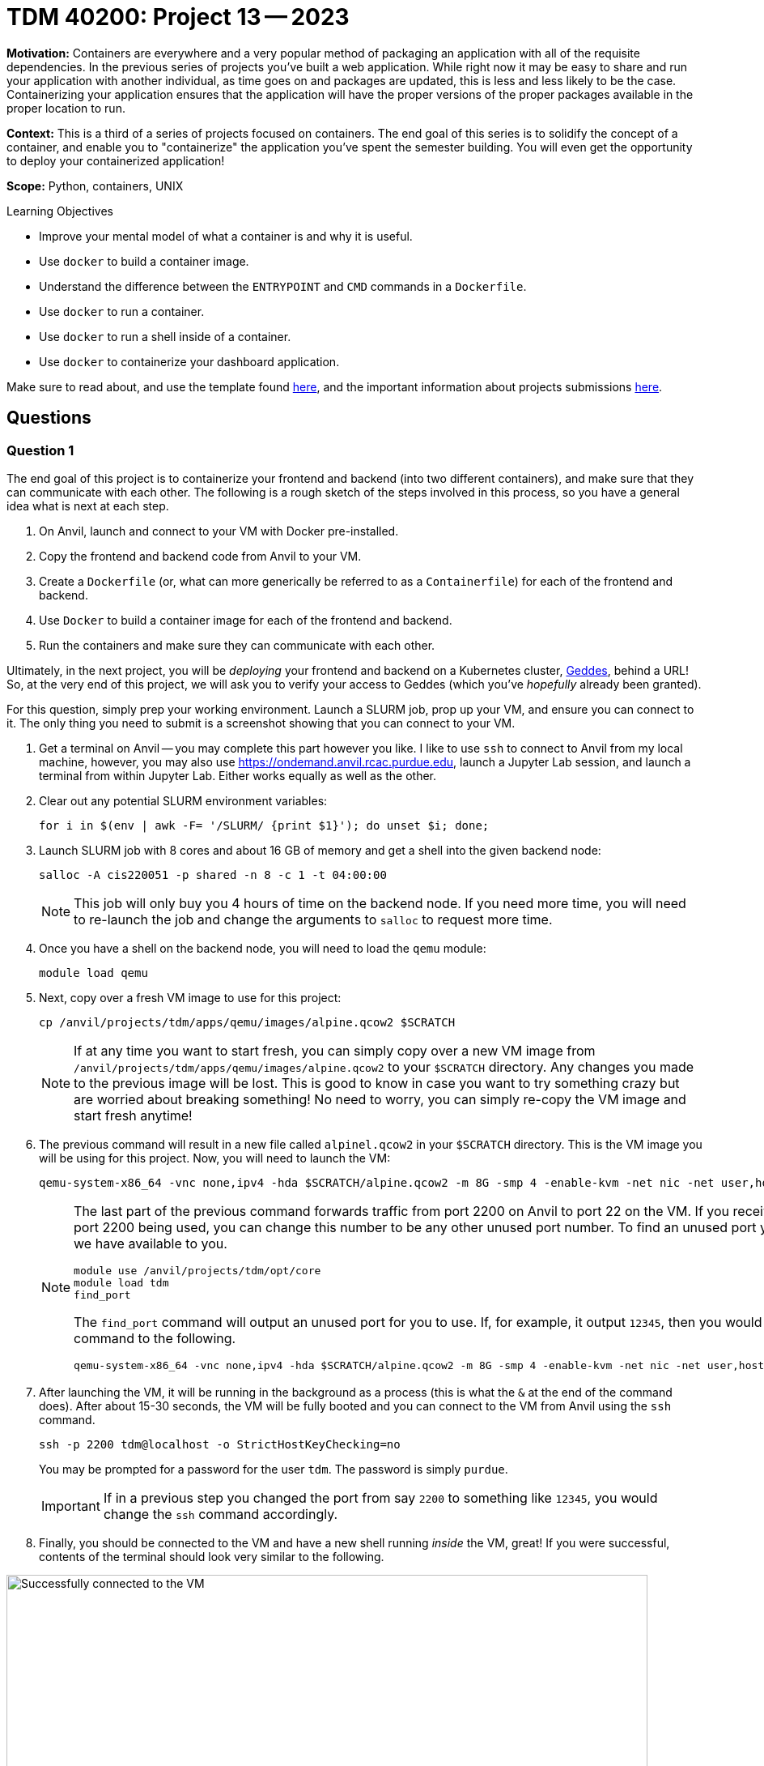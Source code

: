 = TDM 40200: Project 13 -- 2023

**Motivation:** Containers are everywhere and a very popular method of packaging an application with all of the requisite dependencies. In the previous series of projects you've built a web application. While right now it may be easy to share and run your application with another individual, as time goes on and packages are updated, this is less and less likely to be the case. Containerizing your application ensures that the application will have the proper versions of the proper packages available in the proper location to run.

**Context:** This is a third of a series of projects focused on containers. The end goal of this series is to solidify the concept of a container, and enable you to "containerize" the application you've spent the semester building. You will even get the opportunity to deploy your containerized application!

**Scope:** Python, containers, UNIX

.Learning Objectives
****
- Improve your mental model of what a container is and why it is useful.
- Use `docker` to build a container image.
- Understand the difference between the `ENTRYPOINT` and `CMD` commands in a `Dockerfile`.
- Use `docker` to run a container.
- Use `docker` to run a shell inside of a container.
- Use `docker` to containerize your dashboard application.
****

Make sure to read about, and use the template found xref:templates.adoc[here], and the important information about projects submissions xref:submissions.adoc[here].

== Questions

=== Question 1

The end goal of this project is to containerize your frontend and backend (into two different containers), and make sure that they can communicate with each other. The following is a rough sketch of the steps involved in this process, so you have a general idea what is next at each step.

. On Anvil, launch and connect to your VM with Docker pre-installed.
. Copy the frontend and backend code from Anvil to your VM.
. Create a `Dockerfile` (or, what can more generically be referred to as a `Containerfile`) for each of the frontend and backend.
. Use `Docker` to build a container image for each of the frontend and backend.
. Run the containers and make sure they can communicate with each other.

Ultimately, in the next project, you will be _deploying_ your frontend and backend on a Kubernetes cluster, https://www.rcac.purdue.edu/compute/geddes[Geddes], behind a URL! So, at the very end of this project, we will ask you to verify your access to Geddes (which you've _hopefully_ already been granted).

For this question, simply prep your working environment. Launch a SLURM job, prop up your VM, and ensure you can connect to it. The only thing you need to submit is a screenshot showing that you can connect to your VM.

. Get a terminal on Anvil -- you may complete this part however you like. I like to use `ssh` to connect to Anvil from my local machine, however, you may also use https://ondemand.anvil.rcac.purdue.edu, launch a Jupyter Lab session, and launch a terminal from within Jupyter Lab. Either works equally as well as the other.
. Clear out any potential SLURM environment variables:
+
[source,bash]
----
for i in $(env | awk -F= '/SLURM/ {print $1}'); do unset $i; done;
----
+
. Launch SLURM job with 8 cores and about 16 GB of memory and get a shell into the given backend node:
+
[source,bash]
----
salloc -A cis220051 -p shared -n 8 -c 1 -t 04:00:00
----
+
[NOTE]
====
This job will only buy you 4 hours of time on the backend node. If you need more time, you will need to re-launch the job and change the arguments to `salloc` to request more time.
====
+
. Once you have a shell on the backend node, you will need to load the `qemu` module:
+
[source,bash]
----
module load qemu
----
+
. Next, copy over a fresh VM image to use for this project:
+
[source,bash]
----
cp /anvil/projects/tdm/apps/qemu/images/alpine.qcow2 $SCRATCH
----
+
[NOTE]
====
If at any time you want to start fresh, you can simply copy over a new VM image from `/anvil/projects/tdm/apps/qemu/images/alpine.qcow2` to your `$SCRATCH` directory. Any changes you made to the previous image will be lost. This is good to know in case you want to try something crazy but are worried about breaking something! No need to worry, you can simply re-copy the VM image and start fresh anytime!
====
+
. The previous command will result in a new file called `alpinel.qcow2` in your `$SCRATCH` directory. This is the VM image you will be using for this project. Now, you will need to launch the VM:
+
[source,bash]
----
qemu-system-x86_64 -vnc none,ipv4 -hda $SCRATCH/alpine.qcow2 -m 8G -smp 4 -enable-kvm -net nic -net user,hostfwd=tcp::2200-:22 &
----
+
[NOTE]
====
The last part of the previous command forwards traffic from port 2200 on Anvil to port 22 on the VM. If you receive an error about port 2200 being used, you can change this number to be any other unused port number. To find an unused port you can use a utility we have available to you.

[source,bash]
----
module use /anvil/projects/tdm/opt/core
module load tdm
find_port
----

The `find_port` command will output an unused port for you to use. If, for example, it output `12345`, then you would change the `qemu` command to the following.

[source,bash]
----
qemu-system-x86_64 -vnc none,ipv4 -hda $SCRATCH/alpine.qcow2 -m 8G -smp 4 -enable-kvm -net nic -net user,hostfwd=tcp::12345-:22 &
----
====
+
. After launching the VM, it will be running in the background as a process (this is what the `&` at the end of the command does). After about 15-30 seconds, the VM will be fully booted and you can connect to the VM from Anvil using the `ssh` command. 
+
[source,bash]
----
ssh -p 2200 tdm@localhost -o StrictHostKeyChecking=no
----
+ 
You may be prompted for a password for the user `tdm`. The password is simply `purdue`.
+
[IMPORTANT]
====
If in a previous step you changed the port from say `2200` to something like `12345`, you would change the `ssh` command accordingly.
====
. Finally, you should be connected to the VM and have a new shell running _inside_ the VM, great! If you were successful, contents of the terminal should look very similar to the following.

image::figure51.webp[Successfully connected to the VM, width=792, height=500, loading=lazy, title="Successfully connected to the VM"]

[IMPORTANT]
====
If at any time you would like to "save" your progress and restart the project at a later date or time, you can do this by exiting the VM by running the `exit` command. Next, type `jobs` to find the `qemu` job number (probably 1). Finally, bring the `qemu` command to the foreground by typing either `fg 1` or `fg %1` followed by Ctrl+c. This will kill the VM and you can restart the project at a later date or time by simply using the same `alpine.qcow2` image you used previously.
====

.Items to submit
====
- Code used to solve this problem.
- Output from running the code.
====

=== Question 2

The next step is to copy the application `/anvil/projects/tdm/etc/project13` _and_ the database `/anvil/projects/tdm/data/movies_and_tv/imdb.db` to the VM (the database belongs in `/home/tdm` for this project). You can do this by using the `scp` command. `scp` uses `ssh` to securely transfer files between hosts. Remember, your VM is essentially another machine with open port 2200 for `ssh` (and `scp`). Figure out how to accomplish this task and then copy the application to the VM.

For this question, submit a screenshot of the following on the VM.

[source,bash]
----
ls -la /home/tdm/project13/frontend
ls -la /home/tdm/project13/frontend/templates
ls -la /home/tdm/project13/backend/api
----

.Items to submit
====
- Code used to solve this problem.
- Output from running the code.
====

=== Question 3

Create two `Dockerfile` files:

- `/home/tdm/project13/frontend/Dockerfile`
- `/home/tdm/project13/backend/Dockerfile`

As long as your images build and work correctly, you can use any base image you want. However, if you want the potential to get better/faster help (via Piazza), you should use the following base image: `python:3.11.3-slim-bullseye` (https://hub.docker.com/_/python/tags?page=1&name=3.11).

Here are some general guidelines for your `Dockerfile` files.

**Frontend**

. Use the `python:3.11.3-slim-bullseye` base image.
. Optionally use the `WORKDIR` command to set an internal (to the container) working directory `/app`.
. Copy the `project13/frontend` directory to the container, maybe in the `/app` workdir.
+
[TIP]
====
You can use `COPY . /app/` to copy the contents of the current directory (the directory where your `Dockerfile` lives) to the `/app` directory in the container.
====
+
. Install the required Python packages using `pip`.
+
[TIP]
====
The following are the required Python packages: `httpx` and `"fastapi[all]"` (the double quotes are needed).
====
+
. Use `EXPOSE` to mark port 8888 as being used by the container.
. Use `CMD` or `ENTRYPOINT` to start the application.
+
[TIP]
====
Use the `--host` argument to `uvicorn` and specify `0.0.0.0` to broadcast on all network interfaces.
====
+
[TIP]
====
Since you are running your application from a different perspective than before, you will need to modify `backend.endpoints:app` to `endpoints:app`.
====

[TIP]
====
To build the image, you can use the following command.

[source,bash]
----
cd /home/tdm/project13/frontend
docker build -t client .
----
====

**Backend**

. Use the `python:3.11.3-slim-bullseye` base image.
. Optionally use the `WORKDIR` command to set an internal (to the container) working directory `/app`.
. Copy the `project13/frontend` directory to the container, maybe in the `/app` workdir.
+
[TIP]
====
You can use `COPY . /app/` to copy the contents of the current directory (the directory where your `Dockerfile` lives) to the `/app` directory in the container.
====
+
. Install the required Python packages using `pip`.
+
[TIP]
====
The following are the required Python packages: `httpx`, `"fastapi[all]"`, `aiosql==7.2`, and `pydantic` (the double quotes are needed).
====
+
. Use `EXPOSE` to mark port 7777 as being used by the container.
. Use `VOLUME` to specify a mount point _inside_ the container. This will be where we will mount `imdb.db` so that our application can access the databse _outside_ of the container. You should use the location `/data`.
. Use `CMD` or `ENTRYPOINT` to start the application.
+
[TIP]
====
Use the `--host` argument to `uvicorn` and specify `0.0.0.0` to broadcast on all network interfaces.
====
+
[TIP]
====
Since you are running your application from a different perspective than before, you will need to modify `frontend.api.api:app` to `api.api:app`.
====

[TIP]
====
To build the image, you can use the following command.

[source,bash]
----
cd /home/tdm/project13/backend
docker build -t server .
----
====

For this question, include the contents of both of your `Dockerfile` files in your submission. If you make mistakes and need to modify your `Dockerfile` files in future questions, please update your submission for this question to be the functioning `Dockerfile` files.

.Items to submit
====
- Code used to solve this problem.
- Output from running the code.
====

=== Question 4

Okay, awesome! You now have a couple of container images built and available on your VM, named `client` and `server`. You should be able to see these images by running the following command.

[source,bash]
----
docker images
----

Okay, the next step is to _run_ both of the containers, making sure that they can communicate. Our ultimate goal here is to run the following command and get the following results.

[source,bash]
----
curl localhost:8888/people/nm0000148
----

.results
----
<html>
    <head>
        <title>Harrison Ford</title>
        <script src="https://unpkg.com/htmx.org@1.8.6"></script>
    </head>
    <body>
        <div hx-target="this" hx-swap="outerHTML">
            <div>
                <label for="person_id">Person ID:</label> nm0000148
            </div>
            <div>
                <label for="name">Name:</label> Harrison Ford
            </div>
            <div>
                <label for="born">Born:</label> 1942
            </div>
            <div>
                <label for="died">Died:</label> None
            </div>
            <button hx-get="http://localhost:8888/people/nm0000148/update">Click to update</button>
        </div>
    </body>
</html>
----

We want those results because it demonstrates, in a single command, a variety of important things:

. We can access the frontend from the host machine (our VM).
. The frontend can access the backend.
. The backend can access the database.

This is enough evidence for us to say that our containers are communicating properly and are good enough to deploy (in the next project).

First thing is first. By default, Docker will add any running container to the `bridge` network. You can see this network listed by running the following.

[source,bash]
----
docker network ls
----

.output
----
NETWORK ID     NAME      DRIVER    SCOPE
6c21df067202   bridge    bridge    local
8acdd7457852   host      host      local
78e8c707cf0c   none      null      local
----

In theory, if you ran our frontend on the network on 0.0.0.0:8888 and the server on the same network at 0.0.0.0:7777, they should be able to communicate. However, with the way we have our frontend configured in `endpoints.py`, it will not work. We can't just specify `localhost` and move on, instead, we would need to specify the actual IP address that the server is assigned on the `bridge` network. This is a bit of a pain, so we are going to create a new user network and run our containers on that network. This way, we can refer to other containers on the same network by their _name_ rather than their IP address.

Let's create this network. We can call it anything, however, we will call it `tdm-net`.

[source,bash]
----
docker network create tdm-net
----

Upon success, you should see the network in your list of networks.

[source,bash]
----
docker network ls
----

.output
----
NETWORK ID     NAME      DRIVER    SCOPE
6c21df067202   bridge    bridge    local
8acdd7457852   host      host      local
78e8c707cf0c   none      null      local
40574054296e   tdm-net   bridge    local
----

Now, in order to run our client (frontend) and server (backend) on the `tdm-net` network, we just need to add `--net tdm-net` to our `docker run` commands. Great!

**Frontend**

[TIP]
====
The `-p` flag is used to specify port mappings. The format is `host_port:container_port`. In this case, we are mapping port 8888 on the host to port 8888 on the container.
====

[TIP]
====
It would be best to run this container using `-dit`, liked discussed in the previous project.
====

[TIP]
====
Don't forget to run this container on the `tdm-net` network!
====

**Backend**

[TIP]
====
By default, we have `endpoints.py` setup to target our host with name `server` and port `7777`. For this to continue to work, you will want to specify the _name_ (which should be "server") of the server container using the `--name` argument with `docker run`.
====

[TIP]
====
The `-p` flag is used to specify port mappings. The format is `host_port:container_port`. In this case, we are mapping port 7777 on the host to port 7777 on the container.
====

[TIP]
====
It would be best to run this container using `-dit`, liked discussed in the previous project.
====

[TIP]
====
Use the `--mount` argument to mount the `/home/tdm/imdb.db` database _outside_ of the container to `/data/imdb.db` _inside_ of the container. Remember, in the `Dockerfile` for the server we specified this location, `/data`, as a mount point for the database. The `type` of the mount is `bind`. See https://docs.docker.com/engine/reference/commandline/run/#mount[here] for more help.
====

[TIP]
====
Don't forget to run this container on the `tdm-net` network!
====

**General tips**

[TIP]
====
You can see if your containers are running properly by running `docker ps`. You should see both containers running.
====

[TIP]
====
If you need to tear down a running container _named_ `server`, in order to run a newer version of the container, you can run the following.

[source,bash]
----
docker kill server # when you use the --name server argument, this name replaces the automatically created names
docker rm server # otherwise, when trying to run a new container with the name server, you will get an error
----
====

[TIP]
====
If `curl http://localhost:8888/people/nm0000148` does not return what you expect -- you can figure out what is going on by peeking at the _frontend_ logs. You can do this by running the following.

[source,bash]
----
docker logs client # this assumes that you used the --name client argument
----
====

[TIP]
====
If you want to "pop into" a running container, for example, the client, you can do so by running the following.

[source,bash]
----
docker exec -it client /bin/bash
----
====

[NOTE]
====
You may be wondering _why_ we are using `VOLUME` and the `--mount` arguments. The reason why is that, if we were to include `imdb.db` _inside_ the container, via something like `COPY imdb.db /data/imdb.db`, then the database would _not_ be persisted in the case where the container is stopped or restarted. This is a _bad_ situation. To avoid this, we simply mount the `imdb.db` database file _outside_ of the container, on our persistent file system, to be available _inside_ our container. Although inside the container the database appears to be located at `/data/imdb.db`, it _actually_ lives `/home/tdm/imdb.db` on our host, the VM.

It is very common to have a need to persist some type of data. When this is needed, look towards using `VOLUME` and `--mount`.
====

For this question, simply include a screenshot showing the successful `curl` command and output.

.Items to submit
====
- Code used to solve this problem.
- Output from running the code.
====

=== Question 5

Finally, please verify that you have access to two resources for the next project (even if you don't plan on doing it). On the Purdue VPN or on a Purdue network, please visit the following links:

- https://geddes.rcac.purdue.edu
- https://geddes-registry.rcac.purdue.edu

**https://geddes.rcac.purdue.edu**

. Login using your BoilerKey credentials (with two factor auth).
. Click on the "geddes" name under the "Clusters" section.
. Click on the `Projects/Namespaces` under the "Cluster" tab on the left-hand side.
. Make sure you can see something like "The Data Mine - Students (tdm-students)". If you can, take a screenshot and you are done with this part. If you cannot, please email post in Piazza with your Purdue username and specify that you could _not_ see the Geddes project.

**https://geddes-registry.rcac.purdue.edu**

. Login using your Purdue alias and regular password.
. If you get logged in successfully, take a screenshot and you are done with this part. If you cannot, please post in Piazza with your Purdue username and specify that you could _not_ login to the Geddes registry.

Include both screenshots for this question. If you failed on one or more of the steps, please just specify that you posted in Piazza and you will receive full credit.

.Items to submit
====
- Code used to solve this problem.
- Output from running the code.
====

[WARNING]
====
_Please_ make sure to double check that your submission is complete, and contains all of your code and output before submitting. If you are on a spotty internet connection, it is recommended to download your submission after submitting it to make sure what you _think_ you submitted, was what you _actually_ submitted.

In addition, please review our xref:projects:current-projects:submissions.adoc[submission guidelines] before submitting your project.
====